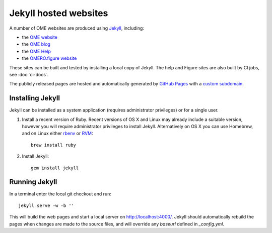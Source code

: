 Jekyll hosted websites
======================

A number of OME websites are produced using `Jekyll <http://jekyllrb.com/>`_,
including:

- the `OME website <https://www.openmicroscopy.org/>`_
- the `OME blog <http://blog.openmicroscopy.org/>`_
- the `OME Help <http://help.openmicroscopy.org/>`_
- the `OMERO.figure website <http://figure.openmicroscopy.org/>`_

These sites can be built and tested by installing a local copy of Jekyll.
The help and Figure sites are also built by CI jobs, see :doc:`ci-docs`.

The publicly released pages are hosted and automatically generated by
`GitHub Pages <https://pages.github.com/>`_ with a `custom subdomain
<https://help.github.com/articles/about-custom-domains-for-github-pages-sites/>`_.


Installing Jekyll
-----------------

Jekyll can be installed as a system application (requires administrator
privileges) or for a single user.

1. Install a recent version of Ruby. Recent versions of OS X and Linux may
   already include a suitable version, however you will require
   administrator privileges to install Jekyll.
   Alternatively on OS X you can use Homebrew, and on Linux either `rbenv
   <https://github.com/sstephenson/rbenv>`_ or `RVM <https://rvm.io/>`_::

       brew install ruby

2. Install Jekyll::

       gem install jekyll


Running Jekyll
--------------

In a terminal enter the local git checkout and run::

    jekyll serve -w -b ''

This will build the web pages and start a local server on
http://localhost:4000/.
Jekyll should automatically rebuild the pages when changes are made to the
source files, and will override any `baseurl` defined in `_config.yml`.
